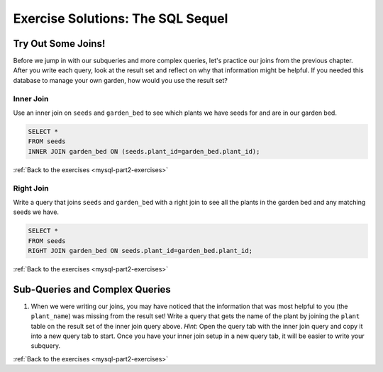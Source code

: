 .. _mysql-part2-exercise-solutions:

Exercise Solutions: The SQL Sequel
==================================

Try Out Some Joins!
-------------------

Before we jump in with our subqueries and more complex queries, let's practice our joins from the previous chapter.
After you write each query, look at the result set and reflect on why that information might be helpful.
If you needed this database to manage your own garden, how would you use the result set?

.. _mysql-part2-exercise-solutions-inner-join:

Inner Join
^^^^^^^^^^

Use an inner join on ``seeds`` and ``garden_bed`` to see which plants we have seeds for and are in our garden bed.

.. sourcecode:: sql

   SELECT * 
   FROM seeds
   INNER JOIN garden_bed ON (seeds.plant_id=garden_bed.plant_id);

:ref:`Back to the exercises <mysql-part2-exercises>`

.. _mysql-part2-exercise-solutions-right-join:

Right Join
^^^^^^^^^^

Write a query that joins ``seeds`` and ``garden_bed`` with a right join to see all the plants in the garden bed and any matching seeds we have.

.. sourcecode:: sql

   SELECT *
   FROM seeds
   RIGHT JOIN garden_bed ON seeds.plant_id=garden_bed.plant_id;

:ref:`Back to the exercises <mysql-part2-exercises>`

.. _mysql-part2-exercise-solutions-sub-query:

Sub-Queries and Complex Queries
-------------------------------

#. When we were writing our joins, you may have noticed that the information that was most helpful to you (the ``plant_name``) was missing from the result set! Write a query that gets the name of the plant by joining the ``plant`` table on the result set of the inner join query above. *Hint*: Open the query tab with the inner join query and copy it into a new query tab to start. Once you have your inner join setup in a new query tab, it will be easier to write your subquery.

.. sourcecode:: sql
   :linenos:

   SELECT plant_name 
   FROM plant
   INNER JOIN 
	   (SELECT seeds.plant_id FROM seeds INNER JOIN garden_bed ON seeds.plant_id=garden_bed.plant_id) AS planted_plants ON plant.plant_id=planted_plants.plant_id;

:ref:`Back to the exercises <mysql-part2-exercises>`